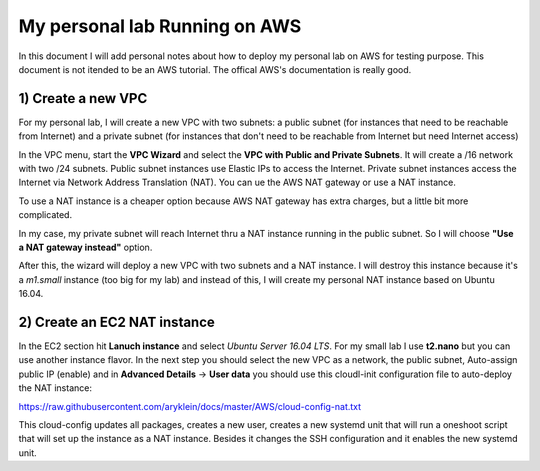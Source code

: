 My personal lab Running on AWS
==============================

In this document I will add personal notes about how to deploy my personal lab on AWS for testing purpose.
This document is not itended to be an AWS tutorial. The offical AWS's documentation is really good.

1) Create a new VPC
-------------------

For my personal lab, I will create a new VPC with two subnets: a public subnet (for instances that need to be reachable
from Internet) and a private subnet (for instances that don't need to be reachable from Internet but need Internet access)

In the VPC menu, start the **VPC Wizard** and select the **VPC with Public and Private Subnets**. It will create a /16
network with two /24 subnets. Public subnet instances use Elastic IPs to access the Internet. Private subnet instances
access the Internet via Network Address Translation (NAT). You can ue the AWS NAT gateway or use a NAT instance.

To use a NAT instance is a cheaper option because AWS NAT gateway has extra charges, but a little bit more complicated.

In my case, my private subnet will reach Internet thru a NAT instance running in the public subnet. So I will choose 
**"Use a NAT gateway instead"** option.

After this, the wizard will deploy a new VPC with two subnets and a NAT instance. I will destroy this instance because
it's a *m1.small* instance (too big for my lab) and instead of this, I will create my personal NAT instance based on
Ubuntu 16.04.

2) Create an EC2 NAT instance
-----------------------------

In the EC2 section hit **Lanuch instance** and select *Ubuntu Server 16.04 LTS*. For my small lab I use **t2.nano**
but you can use another instance flavor. In the next step you should select the new VPC as a network, the public subnet,
Auto-assign public IP (enable) and in **Advanced Details** -> **User data** you should use this cloudl-init
configuration file to auto-deploy the NAT instance: 

https://raw.githubusercontent.com/aryklein/docs/master/AWS/cloud-config-nat.txt

This cloud-config updates all packages, creates a new user, creates a new systemd unit that will run a oneshoot script
that will set up the instance as a NAT instance. Besides it changes the SSH configuration and it enables the new 
systemd unit.


